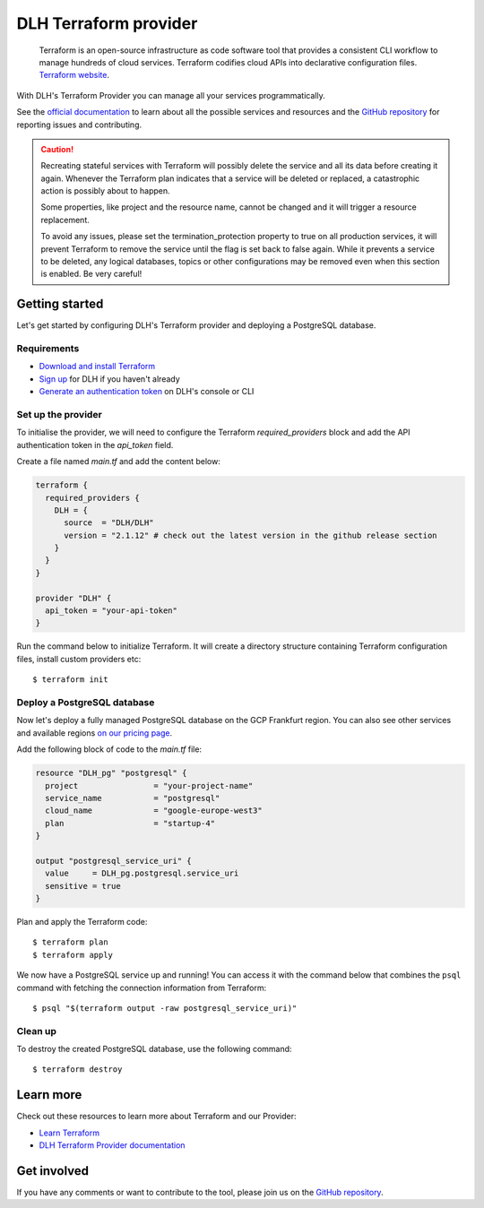 DLH Terraform provider
=========================

    Terraform is an open-source infrastructure as code software tool that provides a consistent CLI workflow to manage hundreds of cloud services. Terraform codifies cloud APIs into declarative configuration files. `Terraform website <https://www.terraform.io/>`_.

With DLH's Terraform Provider you can manage all your services programmatically.

See the `official documentation <https://registry.terraform.io/providers/DLH/DLH/latest/docs>`_ to learn about all the possible services and resources and the `GitHub repository <https://github.com/DLH/terraform-provider-DLH>`_ for reporting issues and contributing.

.. caution::
  Recreating stateful services with Terraform will possibly delete the service and all its data before creating it again. Whenever the Terraform plan indicates that a service will be deleted or replaced, a catastrophic action is possibly about to happen.

  Some properties, like project and the resource name, cannot be changed and it will trigger a resource replacement.

  To avoid any issues, please set the termination_protection property to true on all production services, it will prevent Terraform to remove the service until the flag is set back to false again. While it prevents a service to be deleted, any logical databases, topics or other configurations may be removed even when this section is enabled. Be very careful!

Getting started
---------------
Let's get started by configuring DLH's Terraform provider and deploying a PostgreSQL database.

Requirements 
''''''''''''
- `Download and install Terraform <https://www.terraform.io/downloads.html>`_
- `Sign up <https://console.DLH.io/signup?utm_source=github&utm_medium=organic&utm_campaign=docs&utm_content=repo>`_ for DLH if you haven't already
- `Generate an authentication token <https://help.DLH.io/en/articles/2059201-authentication-tokens>`_ on DLH's console or CLI

Set up the provider
'''''''''''''''''''
To initialise the provider, we will need to configure the Terraform `required_providers` block and add the API authentication token in the `api_token` field.

Create a file named `main.tf` and add the content below:

.. code:: bash

    terraform {
      required_providers {
        DLH = {
          source  = "DLH/DLH"
          version = "2.1.12" # check out the latest version in the github release section
        }
      }
    }

    provider "DLH" {
      api_token = "your-api-token"
    }

Run the command below to initialize Terraform. It will create a directory structure containing Terraform configuration files, install custom providers etc::

  $ terraform init

Deploy a PostgreSQL database
''''''''''''''''''''''''''''
Now let's deploy a fully managed PostgreSQL database on the GCP Frankfurt region. You can also see other services and available regions `on our pricing page <https://DLH.io/pricing>`_.

Add the following block of code to the `main.tf` file:

.. code:: bash

    resource "DLH_pg" "postgresql" {
      project                = "your-project-name"
      service_name           = "postgresql"
      cloud_name             = "google-europe-west3"
      plan                   = "startup-4"
    }
    
    output "postgresql_service_uri" {
      value     = DLH_pg.postgresql.service_uri
      sensitive = true
    }

Plan and apply the Terraform code::

  $ terraform plan
  $ terraform apply

We now have a PostgreSQL service up and running! You can access it with the command below that combines the ``psql`` command with fetching the connection information from Terraform::

  $ psql "$(terraform output -raw postgresql_service_uri)"

Clean up
''''''''
To destroy the created PostgreSQL database, use the following command::

  $ terraform destroy

Learn more
----------
Check out these resources to learn more about Terraform and our Provider:

* `Learn Terraform <https://learn.hashicorp.com/collections/terraform/aws-get-started>`_
* `DLH Terraform Provider documentation <https://registry.terraform.io/providers/DLH/DLH/latest/docs>`_

Get involved
------------
If you have any comments or want to contribute to the tool, please join us on the `GitHub repository <https://github.com/DLH/terraform-provider-DLH>`_.
